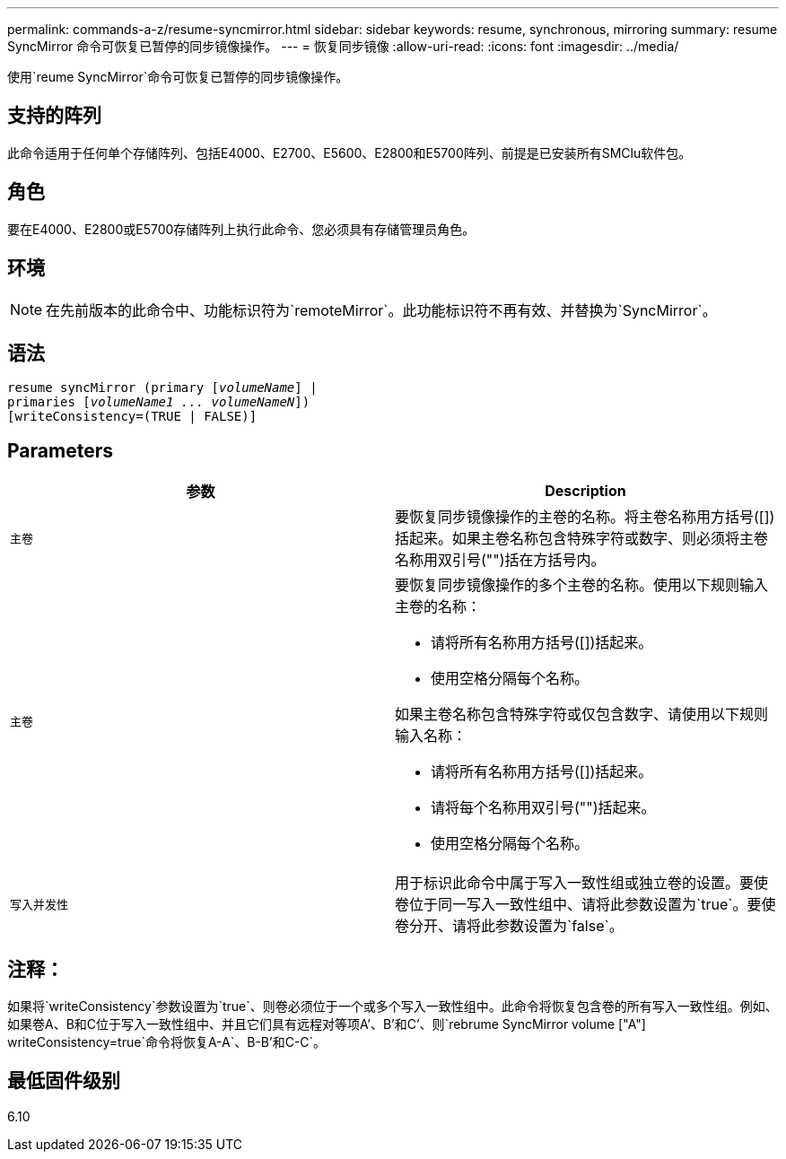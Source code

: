---
permalink: commands-a-z/resume-syncmirror.html 
sidebar: sidebar 
keywords: resume, synchronous, mirroring 
summary: resume SyncMirror 命令可恢复已暂停的同步镜像操作。 
---
= 恢复同步镜像
:allow-uri-read: 
:icons: font
:imagesdir: ../media/


[role="lead"]
使用`reume SyncMirror`命令可恢复已暂停的同步镜像操作。



== 支持的阵列

此命令适用于任何单个存储阵列、包括E4000、E2700、E5600、E2800和E5700阵列、前提是已安装所有SMClu软件包。



== 角色

要在E4000、E2800或E5700存储阵列上执行此命令、您必须具有存储管理员角色。



== 环境

[NOTE]
====
在先前版本的此命令中、功能标识符为`remoteMirror`。此功能标识符不再有效、并替换为`SyncMirror`。

====


== 语法

[source, cli, subs="+macros"]
----
resume syncMirror (primary pass:quotes[[_volumeName_]] |
primaries pass:quotes[[_volumeName1 ... volumeNameN_]])
[writeConsistency=(TRUE | FALSE)]
----


== Parameters

|===
| 参数 | Description 


 a| 
`主卷`
 a| 
要恢复同步镜像操作的主卷的名称。将主卷名称用方括号([])括起来。如果主卷名称包含特殊字符或数字、则必须将主卷名称用双引号("")括在方括号内。



 a| 
`主卷`
 a| 
要恢复同步镜像操作的多个主卷的名称。使用以下规则输入主卷的名称：

* 请将所有名称用方括号([])括起来。
* 使用空格分隔每个名称。


如果主卷名称包含特殊字符或仅包含数字、请使用以下规则输入名称：

* 请将所有名称用方括号([])括起来。
* 请将每个名称用双引号("")括起来。
* 使用空格分隔每个名称。




 a| 
`写入并发性`
 a| 
用于标识此命令中属于写入一致性组或独立卷的设置。要使卷位于同一写入一致性组中、请将此参数设置为`true`。要使卷分开、请将此参数设置为`false`。

|===


== 注释：

如果将`writeConsistency`参数设置为`true`、则卷必须位于一个或多个写入一致性组中。此命令将恢复包含卷的所有写入一致性组。例如、如果卷A、B和C位于写入一致性组中、并且它们具有远程对等项A`'、B`'和C`'、则`rebrume SyncMirror volume ["A"] writeConsistency=true`命令将恢复A-A`、B-B`'和C-C`。



== 最低固件级别

6.10
